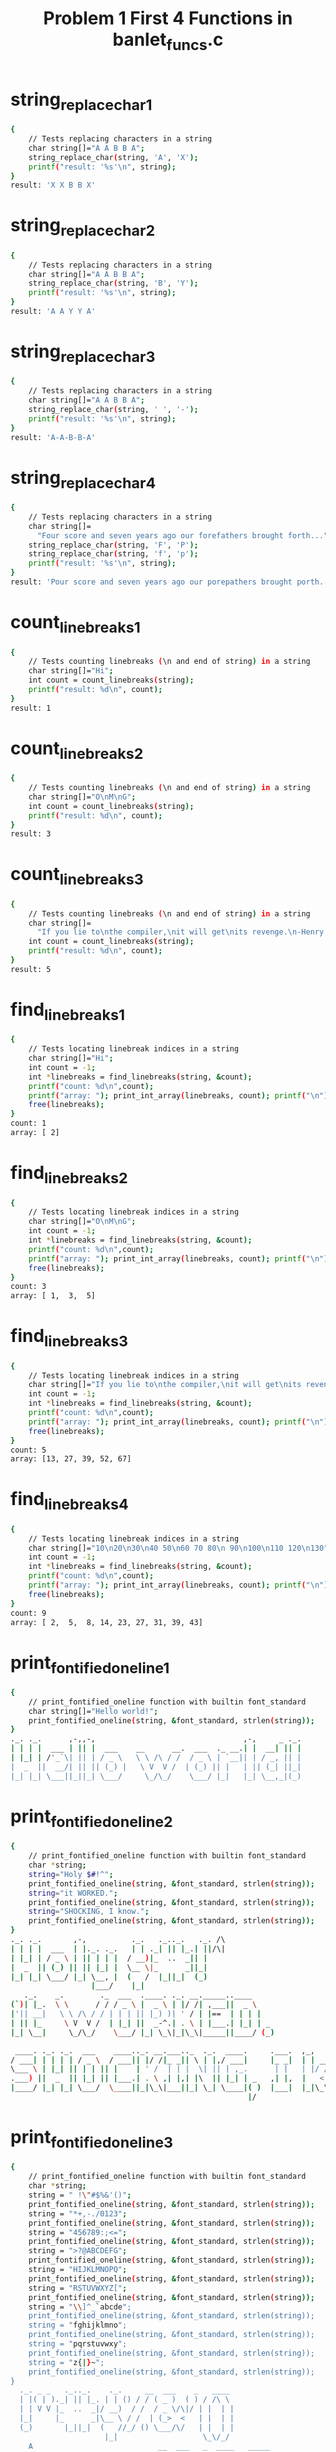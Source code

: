 #+TITLE: Problem 1 First 4 Functions in banlet_funcs.c
#+TESTY: PREFIX="prob1"
#+TESTY: USE_VALGRIND=1

* string_replace_char_1
#+TESTY: program='./test_banlet_funcs1 string_replace_char_1'
#+BEGIN_SRC sh
{
    // Tests replacing characters in a string
    char string[]="A A B B A";
    string_replace_char(string, 'A', 'X');
    printf("result: '%s'\n", string);
}
result: 'X X B B X'
#+END_SRC

* string_replace_char_2
#+TESTY: program='./test_banlet_funcs1 string_replace_char_2'
#+BEGIN_SRC sh
{
    // Tests replacing characters in a string
    char string[]="A A B B A";
    string_replace_char(string, 'B', 'Y');
    printf("result: '%s'\n", string);
}
result: 'A A Y Y A'
#+END_SRC

* string_replace_char_3
#+TESTY: program='./test_banlet_funcs1 string_replace_char_3'
#+BEGIN_SRC sh
{
    // Tests replacing characters in a string
    char string[]="A A B B A";
    string_replace_char(string, ' ', '-');
    printf("result: '%s'\n", string);
}
result: 'A-A-B-B-A'
#+END_SRC

* string_replace_char_4
#+TESTY: program='./test_banlet_funcs1 string_replace_char_4'
#+BEGIN_SRC sh
{
    // Tests replacing characters in a string
    char string[]=
      "Four score and seven years ago our forefathers brought forth...";
    string_replace_char(string, 'F', 'P');
    string_replace_char(string, 'f', 'p');
    printf("result: '%s'\n", string);
}
result: 'Pour score and seven years ago our porepathers brought porth...'
#+END_SRC

* count_linebreaks_1
#+TESTY: program='./test_banlet_funcs1 count_linebreaks_1'
#+BEGIN_SRC sh
{
    // Tests counting linebreaks (\n and end of string) in a string
    char string[]="Hi";
    int count = count_linebreaks(string);
    printf("result: %d\n", count);
}
result: 1
#+END_SRC

* count_linebreaks_2
#+TESTY: program='./test_banlet_funcs1 count_linebreaks_2'
#+BEGIN_SRC sh
{
    // Tests counting linebreaks (\n and end of string) in a string
    char string[]="O\nM\nG";
    int count = count_linebreaks(string);
    printf("result: %d\n", count);
}
result: 3
#+END_SRC

* count_linebreaks_3
#+TESTY: program='./test_banlet_funcs1 count_linebreaks_3'
#+BEGIN_SRC sh
{
    // Tests counting linebreaks (\n and end of string) in a string
    char string[]=
      "If you lie to\nthe compiler,\nit will get\nits revenge.\n-Henry Spencer";
    int count = count_linebreaks(string);
    printf("result: %d\n", count);
}
result: 5
#+END_SRC

* find_linebreaks_1
#+TESTY: program='./test_banlet_funcs1 find_linebreaks_1'
#+BEGIN_SRC sh
{
    // Tests locating linebreak indices in a string
    char string[]="Hi";
    int count = -1;
    int *linebreaks = find_linebreaks(string, &count);
    printf("count: %d\n",count);
    printf("array: "); print_int_array(linebreaks, count); printf("\n");
    free(linebreaks);
}
count: 1
array: [ 2]
#+END_SRC

* find_linebreaks_2
#+TESTY: program='./test_banlet_funcs1 find_linebreaks_2'
#+BEGIN_SRC sh
{
    // Tests locating linebreak indices in a string
    char string[]="O\nM\nG";
    int count = -1;
    int *linebreaks = find_linebreaks(string, &count);
    printf("count: %d\n",count);
    printf("array: "); print_int_array(linebreaks, count); printf("\n");
    free(linebreaks);
}
count: 3
array: [ 1,  3,  5]
#+END_SRC

* find_linebreaks_3
#+TESTY: program='./test_banlet_funcs1 find_linebreaks_3'
#+BEGIN_SRC sh
{
    // Tests locating linebreak indices in a string
    char string[]="If you lie to\nthe compiler,\nit will get\nits revenge.\n-Henry Spencer";
    int count = -1;
    int *linebreaks = find_linebreaks(string, &count);
    printf("count: %d\n",count);
    printf("array: "); print_int_array(linebreaks, count); printf("\n");
    free(linebreaks);
}
count: 5
array: [13, 27, 39, 52, 67]
#+END_SRC

* find_linebreaks_4
#+TESTY: program='./test_banlet_funcs1 find_linebreaks_4'
#+BEGIN_SRC sh
{
    // Tests locating linebreak indices in a string
    char string[]="10\n20\n30\n40 50\n60 70 80\n 90\n100\n110 120\n130";
    int count = -1;
    int *linebreaks = find_linebreaks(string, &count);
    printf("count: %d\n",count);
    printf("array: "); print_int_array(linebreaks, count); printf("\n");
    free(linebreaks);
}
count: 9
array: [ 2,  5,  8, 14, 23, 27, 31, 39, 43]
#+END_SRC

* print_fontified_oneline_1
#+TESTY: program='./test_banlet_funcs1 print_fontified_oneline_1'
#+BEGIN_SRC sh
{
    // print_fontified_oneline function with builtin font_standard
    char string[]="Hello world!";
    print_fontified_oneline(string, &font_standard, strlen(string));
}
._. ._.      ,-,,-,                                 ,-,     _ ._.
| | | |  ___ | || |  ___    __      __.  ___  ._ __.| |  __| || |
| |_| | /'_`\| || | / _ \   \ \ /\ / /  / _ \ | `__|| | / _, || |
|  _  ||  __/| || || (_) |   \ V  V /  | (_) || |   | || (_| ||_|
|_| |_| \___||_||_| \___/     \_/\_/    \___/ |_|   |_| \__,_|(_)
                                                                 
#+END_SRC

* print_fontified_oneline_2
#+TESTY: program='./test_banlet_funcs1 print_fontified_oneline_2'
#+BEGIN_SRC sh
{
    // print_fontified_oneline function with builtin font_standard
    char *string;
    string="Holy $#!^";
    print_fontified_oneline(string, &font_standard, strlen(string));
    string="it WORKED.";
    print_fontified_oneline(string, &font_standard, strlen(string));
    string="SHOCKING, I know.";
    print_fontified_oneline(string, &font_standard, strlen(string));
}
._. ._.       ,-,          ._.   ._.._.   ._. /\ 
| | | |  ___  | |._. ._.   | | ._| || |_.| ||/\|
| |_| | / _ \ | || | | |  / __)|_  ..  _|| |    
|  _  || (_) || || |_| |  \__ \|_      _||_|    
|_| |_| \___/ |_| \__, |  (   /  |_||_|  (_)    
                  |___/    |_|                  
   ._.    _.        ._  ___  .____. ._. __._____..____     
(`)| |_.  \ \      / / / _ \ |  _ \ | |/ /| ,___||  _ \    
|'|| __|   \ \ /\ / / | | | || |_) )| ' / | |==  | | | |   
| || |_     \ V  V /  | |_| ||  _-^.| . \ | |___.| |_| | _ 
|_| \__|     \_/\_/    \___/ |_| \_\|_|\_\|_____||____/ (_)
                                                           
 ____. ._. ._.  ___    ____.._. __.___.._  ._.  ____.     .___.  ,_,                               
/ ___| | | | | / _ \  / ___|| |/ /|_ _|| \ | |,/ ___|     |_ _|  | | __,_ __.   ___  __      __.   
\___ \ | |_| || | | || |    | ' /  | | |  \| || | ,_.      | |   | |/ /| '_ \  / _ \ \ \ /\ / /    
.___) ||  _  || |_| || |___.| . \ ,| |,| |\  || |_| | _   ,| |,  |   < | | | || (_) | \ V  V /   _ 
|____/ |_| |_| \___/  \____||_|\_\|___||_| \_| \____|( )  |___|  |_|\_\|_| |_| \___/   \_/\_/   (_)
                                                     |/                                            
#+END_SRC

* print_fontified_oneline_3
#+TESTY: program='./test_banlet_funcs1 print_fontified_oneline_3'
#+BEGIN_SRC sh
{
    // print_fontified_oneline function with builtin font_standard
    char *string;
    string = " !\"#$%&'()";
    print_fontified_oneline(string, &font_standard, strlen(string));
    string = "*+,-./0123";
    print_fontified_oneline(string, &font_standard, strlen(string));
    string = "456789:;<=";
    print_fontified_oneline(string, &font_standard, strlen(string));
    string = ">?@ABCDEFG";
    print_fontified_oneline(string, &font_standard, strlen(string));
    string = "HIJKLMNOPQ";
    print_fontified_oneline(string, &font_standard, strlen(string));
    string = "RSTUVWXYZ[";
    print_fontified_oneline(string, &font_standard, strlen(string));
    string = "\\]^_`abcde";
    print_fontified_oneline(string, &font_standard, strlen(string));
    string = "fghijklmno";
    print_fontified_oneline(string, &font_standard, strlen(string));
    string = "pqrstuvwxy";
    print_fontified_oneline(string, &font_standard, strlen(string));
    string = "z{|}~";
    print_fontified_oneline(string, &font_standard, strlen(string));
}
  ._. _ _   ._.._.    ._.     __  ___    _   ____  
  | |( | )._| || |_. | | () / / ( _ )  ( ) / /\ \ 
  | | V V |_  ..  _|/ __)  / /  / _ \/\|/ | |  | |
  |_|     |_      _|\__ \ / /  | (_>  <   | |  | |
  (_)       |_||_|  (   //_/ () \___/\/   | |  | |
                     |_|                   \_\/_/ 
    A                            __  ___   _  ____   _____ 
.__/ \__.  ._.                  / / / _ \ / ||___ \ |___ / 
 \     / ._| |_.   ._____.     / / | | | || |  __) |  |_ \ 
 /_. ._\ |_   _| _ |_____| _  / /  | |_| || | / __/  ___) |
'   V  `   |_|  ( )       (_)/_/    \___/ |_||_____||____/ 
                |/                                         
 _  _    ____    __    _____   ___    ___          __       
| || |  | ___|  / /_  |___  | ( _ )  / _ \  _  _  / / _____ 
| || |_ |___ \ | '_ \    / /  / _ \ | (_) |(_)(_)/ / |_____|
|__   _| ___) || (_) |  / /  | (_) | \__, | _  _ \ \ |_____|
   |_|  |____/  \___/  /_/    \___/    /_/ (_)( ) \_\       
                                              |/            
__   ___    ____      _    ,____   ____..____  ._____. _____   ____.
\ \ |__ \  / __ \    / \   | |= ) / ___||  _ \ | ,___||  ___|,/ ___|
 \ \  / / / / _` |  / ^ \  |  _ \| |    | | | || |==  | |_   | | ,_.
 / / |_| | | (_| | / ___ \ | |_)|| |___.| |_| || |___.|  _|  | |_| |
/_/  (_)  \ \__,.|/_/   \_\|____/ \____||____/ |_____||_|     \____|
           \____/                                                   
._. ._..___.    ._.._. __ _     .__  __.._  ._.  ___  .____.   ___  
| | | ||_ _|    | || |/ /| |    |  \/  || \ | | / _ \ |  _ \  / _ \ 
| |_| | | |  _  | || ' / | |    | |\/| ||  \| || | | || |_) || | | |
|  _  |,| |,| |_| || . \ | |___ | |  | || |\  || |_| ||  __/ | |_| |
|_| |_||___| \___/ |_|\_\|_____||_|  |_||_| \_| \___/ |_|     \__`\|
                                                                    
.____.  ____. ._____.._. ._.__     ___.        .___  ____   __._____.__.
|  _ \ / ___| |_   _|| | | |\ \   / /\ \      / /\ \/ /\ \ / /|__  /| _|
| |_) )\___ \   | |  | | | | \ \ / /  \ \ /\ / /  \  /  \ V /   / / | | 
|  _-^..___) |  | |  | |_| |  \ V /    \ V  V /   /  \   | |   / /_ | | 
|_| \_\|____/   |_|   \___/    \_/      \_/\_/   /_/\_\  |_|  /____|| | 
                                                                    |__|
__    .__. /\         _        ._.               _       
\ \   |_ ||/\|       ( )  __ _ | |__    ___.  __| |  ___ 
 \ \   | |            \| / _` || '_ \  / __| / _, | /'_`\
  \ \  | |              | (_| || |_) || (__ | (_| ||  __/
   \_\ | |     _____     \__,_||_.__/  \___| \__,_| \___|
      |__|    |_____|                                    
  __         _             ,_,   ,-,                         
 / _|  __ _ | |__  (`)  (`)| | __| |,_ __ ___. ,_ __.   ___  
| |_  / _` || '_ \ |'|  |'|| |/ /| || '_ ` _ \ | '_ \  / _ \ 
|  _|| (_| || | | || |  | ||   < | || | | | | || | | || (_) |
|_|   \__, ||_| |_||_| _/ ||_|\_\|_||_| |_| |_||_| |_| \___/ 
      |___/'           |__/                                   
                         ._.                                        
,_ __.   __ _.._ __. ___.| |_.._. ._.__.  ____      __.__  __._. ._.
| '_ \  / _` || `__|/ __|| __|| | | |\ \ / /\ \ /\ / / \ \/ /| | | |
| |_) || (_| || |   \__ \| |_ | |_| | \ V /  \ V  V /   >  < | |_| |
| .__/  \__, ||_|   |___/ \__| \__,_|  \_/    \_/\_/   /_/\_\ \__, |
|_|        |_|                                                |___/ 
        __ _ __    /\/|
.____  / /| |\ \  |/\/ 
|_  / | | | | | |      
 / / < <  | |  > >     
/___\ | | | | | |      
       \_\|_|/_/       
#+END_SRC

* print_fontified_oneline_length
#+TESTY: program='./test_banlet_funcs1 print_fontified_oneline_length'
#+BEGIN_SRC sh
{
    // Checks print_fontified_oneline honors the length parameter.
    char *string;
    string = "One two three four, tell me that you love me more.";
    print_fontified_oneline(string, &font_standard, 4);
    print_fontified_oneline(string, &font_standard, 8);
    print_fontified_oneline(string, &font_standard, 19);
}
  ___                 
 / _ \ ,_ __.   ___   
| | | || '_ \  /'_`\  
| |_| || | | ||  __/  
 \___/ |_| |_| \___|  
                      
  ___                 ._.                      
 / _ \ ,_ __.   ___   | |_.__      __.  ___    
| | | || '_ \  /'_`\  | __|\ \ /\ / /  / _ \   
| |_| || | | ||  __/  | |_  \ V  V /  | (_) |  
 \___/ |_| |_| \___|   \__|  \_/\_/    \___/   
                                               
  ___                 ._.                      ._.   _                           __                        
 / _ \ ,_ __.   ___   | |_.__      __.  ___    | |_.| |__  ._ __.  ___   ___    / _|  ___  ._. ._.._ __.   
| | | || '_ \  /'_`\  | __|\ \ /\ / /  / _ \   | __|| '_ \ | `__| /'_`\ /'_`\  | |_  / _ \ | | | || `__|   
| |_| || | | ||  __/  | |_  \ V  V /  | (_) |  | |_ | | | || |   |  __/|  __/  |  _|| (_) || |_| || |    _ 
 \___/ |_| |_| \___|   \__|  \_/\_/    \___/    \__||_| |_||_|    \___| \___|  |_|   \___/  \__,_||_|   ( )
                                                                                                        |/ 
#+END_SRC
